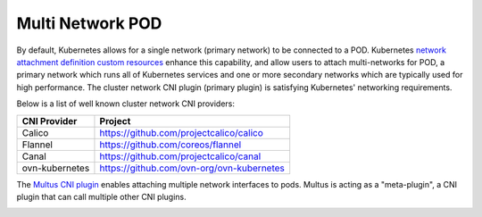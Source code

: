 .. license-header
  SPDX-FileCopyrightText: Copyright (c) 2024 NVIDIA CORPORATION & AFFILIATES. All rights reserved.
  SPDX-License-Identifier: Apache-2.0

  Licensed under the Apache License, Version 2.0 (the "License");
  you may not use this file except in compliance with the License.
  You may obtain a copy of the License at

  http://www.apache.org/licenses/LICENSE-2.0

  Unless required by applicable law or agreed to in writing, software
  distributed under the License is distributed on an "AS IS" BASIS,
  WITHOUT WARRANTIES OR CONDITIONS OF ANY KIND, either express or implied.
  See the License for the specific language governing permissions and
  limitations under the License.

.. headings # #, * *, =, -, ^, "


*****************
Multi Network POD
*****************

By default, Kubernetes allows for a single network (primary network) to be connected to a POD.
Kubernetes `network attachment definition custom resources <https://github.com/k8snetworkplumbingwg/multi-net-spec>`_  enhance this capability, and allow users to attach multi-networks for POD, a primary network which runs all of Kubernetes services and one or more secondary networks which are typically used for high performance.
The cluster network CNI plugin (primary plugin) is satisfying Kubernetes' networking requirements.

Below is a list of well known cluster network CNI providers:

.. list-table::
   :header-rows: 1

   * - CNI Provider
     - Project
   * - Calico
     - https://github.com/projectcalico/calico
   * - Flannel
     - https://github.com/coreos/flannel
   * - Canal
     - https://github.com/projectcalico/canal
   * - ovn-kubernetes
     - https://github.com/ovn-org/ovn-kubernetes

The `Multus CNI plugin <https://github.com/k8snetworkplumbingwg/multus-cni>`_ enables attaching multiple network interfaces to pods. Multus is acting as a "meta-plugin", a CNI plugin that can call multiple other CNI plugins.

.. image:: images/multus.png